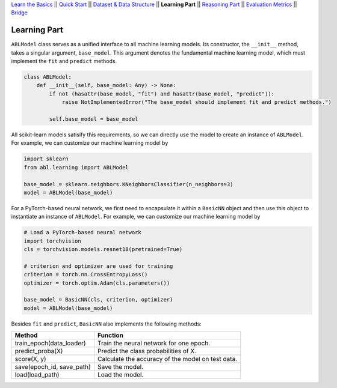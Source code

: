 `Learn the Basics <Basics.html>`_ ||
`Quick Start <Quick-Start.html>`_ ||
`Dataset & Data Structure <Datasets.html>`_ ||
**Learning Part** ||
`Reasoning Part <Reasoning.html>`_ ||
`Evaluation Metrics <Evaluation.html>`_ ||
`Bridge <Bridge.html>`_


Learning Part
=============

``ABLModel`` class serves as a unified interface to all machine learning models. Its constructor, the ``__init__`` method, takes a singular argument, ``base_model``. This argument denotes the fundamental machine learning model, which must implement the ``fit`` and ``predict`` methods.

.. code:: python

    class ABLModel:
        def __init__(self, base_model: Any) -> None:
            if not (hasattr(base_model, "fit") and hasattr(base_model, "predict")):
                raise NotImplementedError("The base_model should implement fit and predict methods.")

            self.base_model = base_model

All scikit-learn models satisify this requirements, so we can directly use the model to create an instance of ``ABLModel``. For example, we can customize our machine learning model by

.. code:: python

    import sklearn
    from abl.learning import ABLModel

    base_model = sklearn.neighbors.KNeighborsClassifier(n_neighbors=3)
    model = ABLModel(base_model)

For a PyTorch-based neural network, we first need to encapsulate it within a ``BasicNN`` object and then use this object to instantiate an instance of ``ABLModel``.  For example, we can customize our machine learning model by

.. code:: python

    # Load a PyTorch-based neural network
    import torchvision
    cls = torchvision.models.resnet18(pretrained=True)

    # criterion and optimizer are used for training
    criterion = torch.nn.CrossEntropyLoss() 
    optimizer = torch.optim.Adam(cls.parameters())

    base_model = BasicNN(cls, criterion, optimizer)
    model = ABLModel(base_model)

Besides ``fit`` and ``predict``, ``BasicNN`` also implements the following methods:

+---------------------------+----------------------------------------+
| Method                    | Function                               |
+===========================+========================================+
| train_epoch(data_loader)  | Train the neural network for one epoch.|
+---------------------------+----------------------------------------+
| predict_proba(X)          | Predict the class probabilities of X.  |
+---------------------------+----------------------------------------+
| score(X, y)               | Calculate the accuracy of the model on |
|                           | test data.                             |
+---------------------------+----------------------------------------+
| save(epoch_id, save_path) | Save the model.                        |
+---------------------------+----------------------------------------+
| load(load_path)           | Load the model.                        |
+---------------------------+----------------------------------------+

